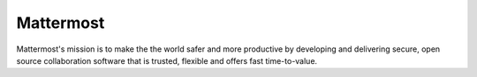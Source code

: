 Mattermost 
-------------------

Mattermost's mission is to make the the world safer and more productive by developing and delivering secure, open source collaboration software that is trusted, flexible and offers fast time-to-value. 
